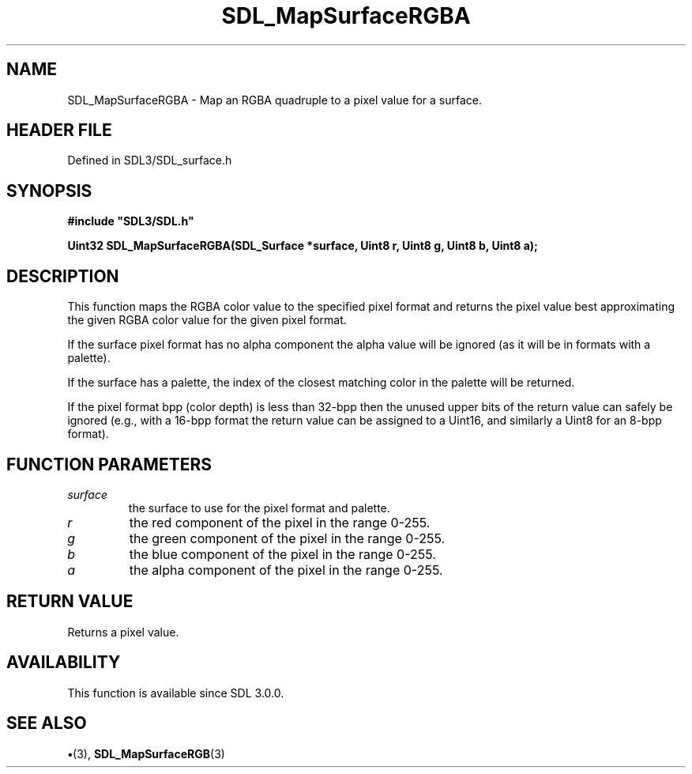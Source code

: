 .\" This manpage content is licensed under Creative Commons
.\"  Attribution 4.0 International (CC BY 4.0)
.\"   https://creativecommons.org/licenses/by/4.0/
.\" This manpage was generated from SDL's wiki page for SDL_MapSurfaceRGBA:
.\"   https://wiki.libsdl.org/SDL_MapSurfaceRGBA
.\" Generated with SDL/build-scripts/wikiheaders.pl
.\"  revision SDL-preview-3.1.3
.\" Please report issues in this manpage's content at:
.\"   https://github.com/libsdl-org/sdlwiki/issues/new
.\" Please report issues in the generation of this manpage from the wiki at:
.\"   https://github.com/libsdl-org/SDL/issues/new?title=Misgenerated%20manpage%20for%20SDL_MapSurfaceRGBA
.\" SDL can be found at https://libsdl.org/
.de URL
\$2 \(laURL: \$1 \(ra\$3
..
.if \n[.g] .mso www.tmac
.TH SDL_MapSurfaceRGBA 3 "SDL 3.1.3" "Simple Directmedia Layer" "SDL3 FUNCTIONS"
.SH NAME
SDL_MapSurfaceRGBA \- Map an RGBA quadruple to a pixel value for a surface\[char46]
.SH HEADER FILE
Defined in SDL3/SDL_surface\[char46]h

.SH SYNOPSIS
.nf
.B #include \(dqSDL3/SDL.h\(dq
.PP
.BI "Uint32 SDL_MapSurfaceRGBA(SDL_Surface *surface, Uint8 r, Uint8 g, Uint8 b, Uint8 a);
.fi
.SH DESCRIPTION
This function maps the RGBA color value to the specified pixel format and
returns the pixel value best approximating the given RGBA color value for
the given pixel format\[char46]

If the surface pixel format has no alpha component the alpha value will be
ignored (as it will be in formats with a palette)\[char46]

If the surface has a palette, the index of the closest matching color in
the palette will be returned\[char46]

If the pixel format bpp (color depth) is less than 32-bpp then the unused
upper bits of the return value can safely be ignored (e\[char46]g\[char46], with a 16-bpp
format the return value can be assigned to a Uint16, and similarly a Uint8
for an 8-bpp format)\[char46]

.SH FUNCTION PARAMETERS
.TP
.I surface
the surface to use for the pixel format and palette\[char46]
.TP
.I r
the red component of the pixel in the range 0-255\[char46]
.TP
.I g
the green component of the pixel in the range 0-255\[char46]
.TP
.I b
the blue component of the pixel in the range 0-255\[char46]
.TP
.I a
the alpha component of the pixel in the range 0-255\[char46]
.SH RETURN VALUE
Returns a pixel value\[char46]

.SH AVAILABILITY
This function is available since SDL 3\[char46]0\[char46]0\[char46]

.SH SEE ALSO
.BR \(bu (3),
.BR SDL_MapSurfaceRGB (3)
